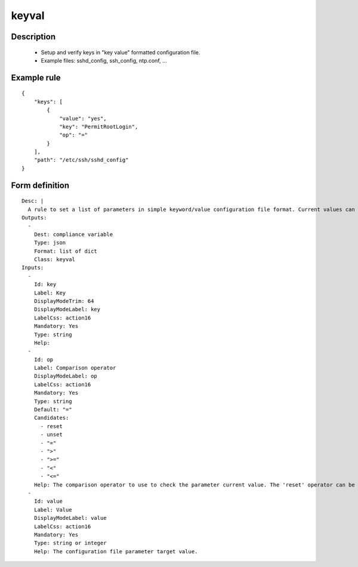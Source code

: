 keyval
------

Description
===========

    * Setup and verify keys in "key value" formatted configuration file.
    * Example files: sshd_config, ssh_config, ntp.conf, ...
    

Example rule
============

::

    {
        "keys": [
            {
                "value": "yes",
                "key": "PermitRootLogin",
                "op": "="
            }
        ],
        "path": "/etc/ssh/sshd_config"
    }

Form definition
===============

::

    
    Desc: |
      A rule to set a list of parameters in simple keyword/value configuration file format. Current values can be checked as set or unset, strictly equal, or superior/inferior to their target value. By default, this object appends keyword/values not found, potentially creating duplicates. The 'reset' operator can be used to avoid such duplicates.
    Outputs:
      -
        Dest: compliance variable
        Type: json
        Format: list of dict
        Class: keyval
    Inputs:
      -
        Id: key
        Label: Key
        DisplayModeTrim: 64
        DisplayModeLabel: key
        LabelCss: action16
        Mandatory: Yes
        Type: string
        Help:
      -
        Id: op
        Label: Comparison operator
        DisplayModeLabel: op
        LabelCss: action16
        Mandatory: Yes
        Type: string
        Default: "="
        Candidates:
          - reset
          - unset
          - "="
          - ">"
          - ">="
          - "<"
          - "<="
        Help: The comparison operator to use to check the parameter current value. The 'reset' operator can be used to avoid duplicate occurence of the same keyword.
      -
        Id: value
        Label: Value
        DisplayModeLabel: value
        LabelCss: action16
        Mandatory: Yes
        Type: string or integer
        Help: The configuration file parameter target value.
    
